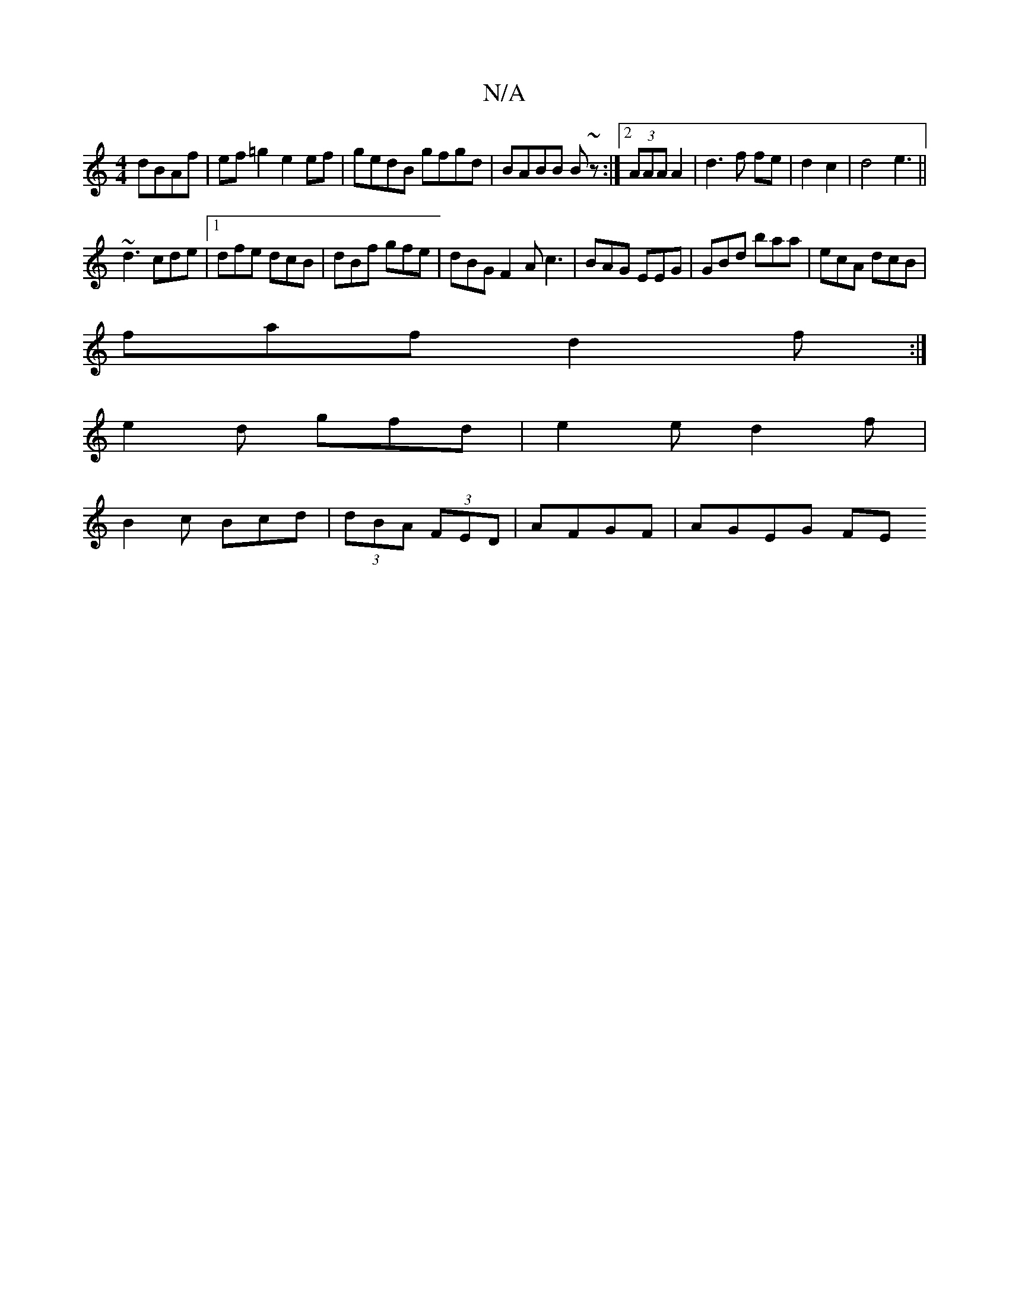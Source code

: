 X:1
T:N/A
M:4/4
R:N/A
K:Cmajor
 dBAf| ef=g2 e2ef|gedB gfgd|BABB B~z:|2 (3AAA A2|d3f fe|d2 c2|d4 e3||
~d3 cde|[1 dfe dcB| dBf gfe|dBG F2A c3|BAG EEG|GBd baa|ecA dcB|
faf d2f:|
e2d gfd|e2e1 d2 f|
B2c Bcd |(3dBA (3FED | AFGF | AGEG FE